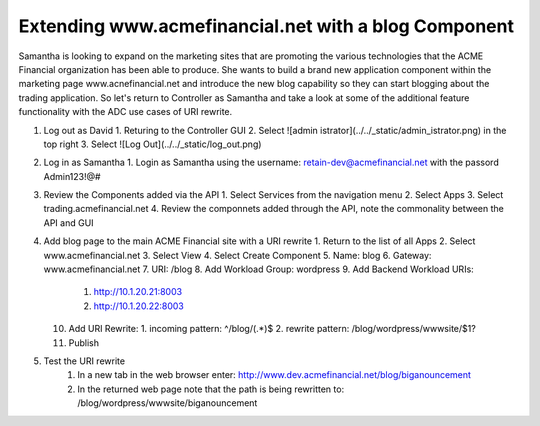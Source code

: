 Extending www.acmefinancial.net with a blog Component
=====================================================

Samantha is looking to expand on the marketing sites that are promoting the various technologies that the ACME Financial organization has been able to produce.
She wants to build a brand new application component within the marketing page www.acnefinancial.net and introduce the new blog capability so they can start blogging about the trading application.
So let's return to Controller as Samantha and take a look at some of the additional feature functionality with the ADC use cases of URI rewrite.

1. Log out as David
   1. Returing to the Controller GUI
   2. Select ![admin istrator](../../_static/admin_istrator.png) in the top right
   3. Select ![Log Out](../../_static/log_out.png)
2. Log in as Samantha
   1. Login as Samantha using the username: retain-dev@acmefinancial.net with the passord Admin123!@#
3. Review the Components added via the API
   1. Select Services from the navigation menu
   2. Select Apps
   3. Select trading.acmefinancial.net
   4. Review the componnets added through the API, note the commonality between the API and GUI
4. Add blog page to the main ACME Financial site with a URI rewrite
   1. Return to the list of all Apps
   2. Select www.acmefinancial.net
   3. Select View
   4. Select Create Component
   5. Name: blog
   6. Gateway: www.acmefinancial.net
   7. URI: /blog
   8. Add Workload Group: wordpress
   9. Add Backend Workload URIs:
      1. http://10.1.20.21:8003
      2. http://10.1.20.22:8003
   10. Add URI Rewrite:
       1. incoming pattern: ^/blog/(.*)$
       2. rewrite pattern: /blog/wordpress/wwwsite/$1?
   11. Publish
5. Test the URI rewrite
    1. In a new tab in the web browser enter: http://www.dev.acmefinancial.net/blog/biganouncement
    2. In the returned web page note that the path is being rewritten to: /blog/wordpress/wwwsite/biganouncement
